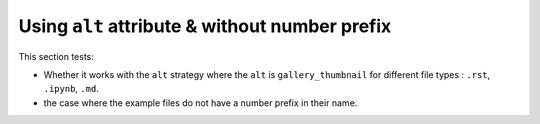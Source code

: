 ===============================================
Using ``alt`` attribute & without number prefix
===============================================

This section tests:

- Whether it works with the ``alt`` strategy where the ``alt`` is ``gallery_thumbnail`` for different file types : ``.rst``, ``.ipynb``, ``.md``.
- the case where the example files do not have a number prefix in their name. 

